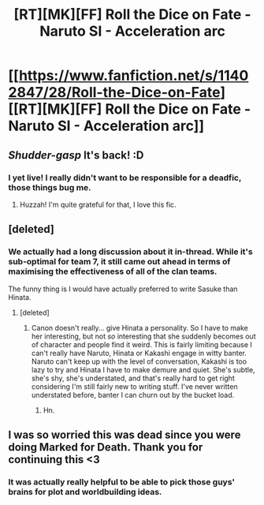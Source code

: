 #+TITLE: [RT][MK][FF] Roll the Dice on Fate - Naruto SI - Acceleration arc

* [[https://www.fanfiction.net/s/11402847/28/Roll-the-Dice-on-Fate][[RT][MK][FF] Roll the Dice on Fate - Naruto SI - Acceleration arc]]
:PROPERTIES:
:Author: FuguofAnotherWorld
:Score: 17
:DateUnix: 1452988510.0
:DateShort: 2016-Jan-17
:END:

** /Shudder-gasp/ It's back! :D
:PROPERTIES:
:Author: scooterboo2
:Score: 3
:DateUnix: 1452990815.0
:DateShort: 2016-Jan-17
:END:

*** I yet live! I really didn't want to be responsible for a deadfic, those things bug me.
:PROPERTIES:
:Author: FuguofAnotherWorld
:Score: 4
:DateUnix: 1452992350.0
:DateShort: 2016-Jan-17
:END:

**** Huzzah! I'm quite grateful for that, I love this fic.
:PROPERTIES:
:Author: Cariyaga
:Score: 3
:DateUnix: 1452995985.0
:DateShort: 2016-Jan-17
:END:


** [deleted]
:PROPERTIES:
:Score: 3
:DateUnix: 1452998542.0
:DateShort: 2016-Jan-17
:END:

*** We actually had a long discussion about it in-thread. While it's sub-optimal for team 7, it still came out ahead in terms of maximising the effectiveness of all of the clan teams.

The funny thing is I would have actually preferred to write Sasuke than Hinata.
:PROPERTIES:
:Author: FuguofAnotherWorld
:Score: 3
:DateUnix: 1453033974.0
:DateShort: 2016-Jan-17
:END:

**** [deleted]
:PROPERTIES:
:Score: 3
:DateUnix: 1453040010.0
:DateShort: 2016-Jan-17
:END:

***** Canon doesn't really... give Hinata a personality. So I have to make her interesting, but not /so/ interesting that she suddenly becomes out of character and people find it weird. This is fairly limiting because I can't really have Naruto, Hinata or Kakashi engage in witty banter. Naruto can't keep up with the level of conversation, Kakashi is too lazy to try and Hinata I have to make demure and quiet. She's subtle, she's shy, she's understated, and that's really hard to get right considering I'm still fairly new to writing stuff. I've never written understated before, banter I can churn out by the bucket load.
:PROPERTIES:
:Author: FuguofAnotherWorld
:Score: 2
:DateUnix: 1453045106.0
:DateShort: 2016-Jan-17
:END:

****** Hn.
:PROPERTIES:
:Author: gabbalis
:Score: 2
:DateUnix: 1453309458.0
:DateShort: 2016-Jan-20
:END:


** I was so worried this was dead since you were doing Marked for Death. Thank you for continuing this <3
:PROPERTIES:
:Author: ProperAttorney
:Score: 3
:DateUnix: 1453026582.0
:DateShort: 2016-Jan-17
:END:

*** It was actually really helpful to be able to pick those guys' brains for plot and worldbuilding ideas.
:PROPERTIES:
:Author: FuguofAnotherWorld
:Score: 3
:DateUnix: 1453049574.0
:DateShort: 2016-Jan-17
:END:
